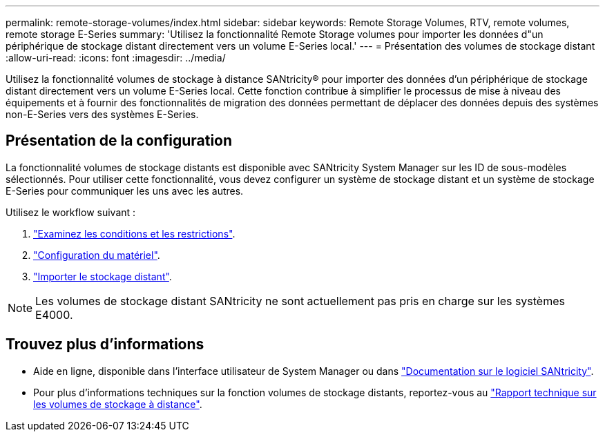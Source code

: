 ---
permalink: remote-storage-volumes/index.html 
sidebar: sidebar 
keywords: Remote Storage Volumes, RTV, remote volumes, remote storage E-Series 
summary: 'Utilisez la fonctionnalité Remote Storage volumes pour importer les données d"un périphérique de stockage distant directement vers un volume E-Series local.' 
---
= Présentation des volumes de stockage distant
:allow-uri-read: 
:icons: font
:imagesdir: ../media/


[role="lead"]
Utilisez la fonctionnalité volumes de stockage à distance SANtricity® pour importer des données d'un périphérique de stockage distant directement vers un volume E-Series local. Cette fonction contribue à simplifier le processus de mise à niveau des équipements et à fournir des fonctionnalités de migration des données permettant de déplacer des données depuis des systèmes non-E-Series vers des systèmes E-Series.



== Présentation de la configuration

La fonctionnalité volumes de stockage distants est disponible avec SANtricity System Manager sur les ID de sous-modèles sélectionnés. Pour utiliser cette fonctionnalité, vous devez configurer un système de stockage distant et un système de stockage E-Series pour communiquer les uns avec les autres.

Utilisez le workflow suivant :

. link:system-reqs-concept.html["Examinez les conditions et les restrictions"].
. link:setup-remote-volumes-concept.html["Configuration du matériel"].
. link:import-remote-storage-task.html["Importer le stockage distant"].



NOTE: Les volumes de stockage distant SANtricity ne sont actuellement pas pris en charge sur les systèmes E4000.



== Trouvez plus d'informations

* Aide en ligne, disponible dans l'interface utilisateur de System Manager ou dans https://docs.netapp.com/us-en/e-series-santricity/index.html["Documentation sur le logiciel SANtricity"^].
* Pour plus d'informations techniques sur la fonction volumes de stockage distants, reportez-vous au https://www.netapp.com/pdf.html?item=/media/28697-tr-4893-deploy.pdf["Rapport technique sur les volumes de stockage à distance"^].

